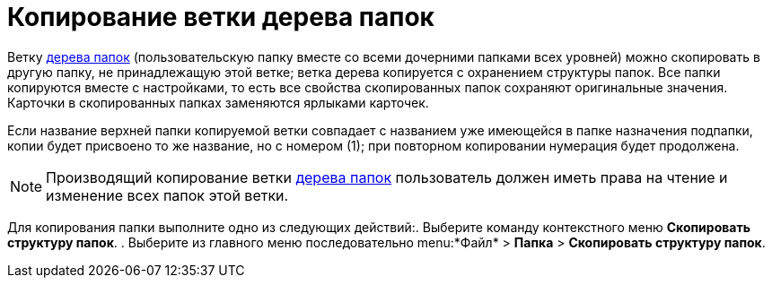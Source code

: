 = Копирование ветки дерева папок

Ветку xref:interface-navigation-area.adoc#tree[дерева папок] (пользовательскую папку вместе со всеми дочерними папками всех уровней) можно скопировать в другую папку, не принадлежащую этой ветке; ветка дерева копируется с охранением структуры папок. Все папки копируются вместе с настройками, то есть все свойства скопированных папок сохраняют оригинальные значения. Карточки в скопированных папках заменяются ярлыками карточек.

Если название верхней папки копируемой ветки совпадает с названием уже имеющейся в папке назначения подпапки, копии будет присвоено то же название, но с номером (1); при повторном копировании нумерация будет продолжена.

[NOTE]
====
Производящий копирование ветки xref:interface-navigation-area.adoc#tree[дерева папок] пользователь должен иметь права на чтение и изменение всех папок этой ветки.
====

Для копирования папки выполните одно из следующих действий:. Выберите команду контекстного меню *Скопировать структуру папок*.
. Выберите из главного меню последовательно menu:*Файл* > *Папка* > *Скопировать структуру папок*.
